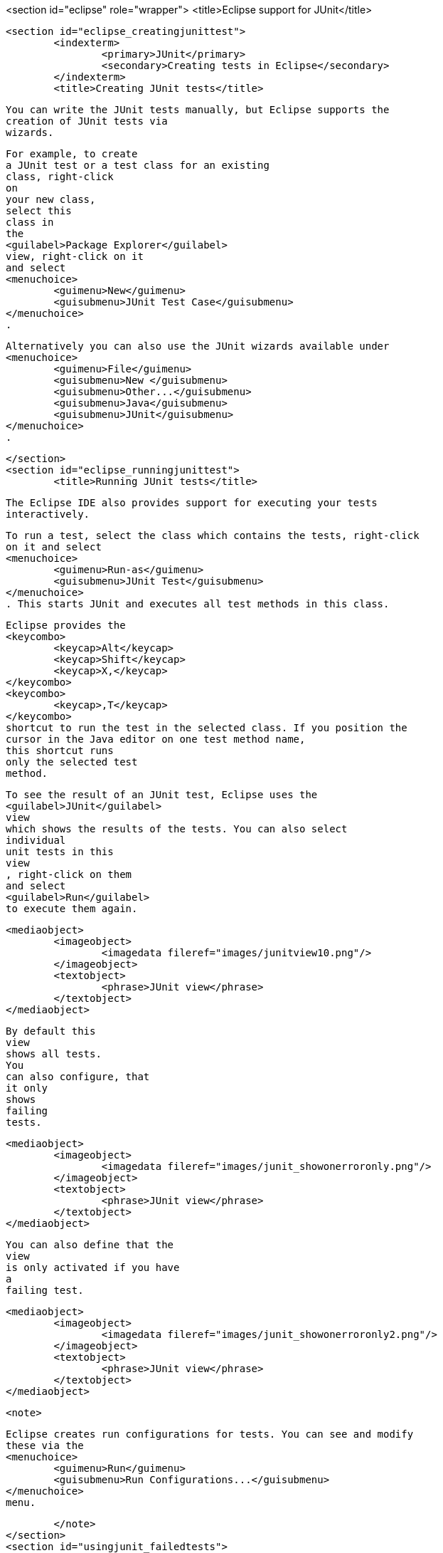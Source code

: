 <section id="eclipse" role="wrapper">
	<title>Eclipse support for JUnit</title>

	<section id="eclipse_creatingjunittest">
		<indexterm>
			<primary>JUnit</primary>
			<secondary>Creating tests in Eclipse</secondary>
		</indexterm>
		<title>Creating JUnit tests</title>
		
			You can write the JUnit tests manually, but Eclipse supports the
			creation of JUnit tests via
			wizards.
		

		
			For example, to create
			a JUnit test or a test class for an existing
			class, right-click
			on
			your new class,
			select this
			class in
			the
			<guilabel>Package Explorer</guilabel>
			view, right-click on it
			and select
			<menuchoice>
				<guimenu>New</guimenu>
				<guisubmenu>JUnit Test Case</guisubmenu>
			</menuchoice>
			.
		
		
			Alternatively you can also use the JUnit wizards available under
			<menuchoice>
				<guimenu>File</guimenu>
				<guisubmenu>New </guisubmenu>
				<guisubmenu>Other...</guisubmenu>
				<guisubmenu>Java</guisubmenu>
				<guisubmenu>JUnit</guisubmenu>
			</menuchoice>
			.
		
	</section>
	<section id="eclipse_runningjunittest">
		<title>Running JUnit tests</title>

		 The Eclipse IDE also provides support for executing your tests
			interactively.
		
		
			To run a test, select the class which contains the tests, right-click
			on it and select
			<menuchoice>
				<guimenu>Run-as</guimenu>
				<guisubmenu>JUnit Test</guisubmenu>
			</menuchoice>
			. This starts JUnit and executes all test methods in this class.
		
		
			Eclipse provides the
			<keycombo>
				<keycap>Alt</keycap>
				<keycap>Shift</keycap>
				<keycap>X,</keycap>
			</keycombo>
			<keycombo>
				<keycap>,T</keycap>
			</keycombo>
			shortcut to run the test in the selected class. If you position the
			cursor in the Java editor on one test method name,
			this shortcut runs
			only the selected test
			method.
		


		
			To see the result of an JUnit test, Eclipse uses the
			<guilabel>JUnit</guilabel>
			view
			which shows the results of the tests. You can also select
			individual
			unit tests in this
			view
			, right-click on them
			and select
			<guilabel>Run</guilabel>
			to execute them again.
		


		
			<mediaobject>
				<imageobject>
					<imagedata fileref="images/junitview10.png"/>
				</imageobject>
				<textobject>
					<phrase>JUnit view</phrase>
				</textobject>
			</mediaobject>
		

		
			By default this
			view
			shows all tests.
			You
			can also configure, that
			it only
			shows
			failing
			tests.
		

		
			<mediaobject>
				<imageobject>
					<imagedata fileref="images/junit_showonerroronly.png"/>
				</imageobject>
				<textobject>
					<phrase>JUnit view</phrase>
				</textobject>
			</mediaobject>
		
		
			You can also define that the
			view
			is only activated if you have
			a
			failing test.
		
		
			<mediaobject>
				<imageobject>
					<imagedata fileref="images/junit_showonerroronly2.png"/>
				</imageobject>
				<textobject>
					<phrase>JUnit view</phrase>
				</textobject>
			</mediaobject>
		

		<note>
			
				Eclipse creates run configurations for tests. You can see and modify
				these via the
				<menuchoice>
					<guimenu>Run</guimenu>
					<guisubmenu>Run Configurations...</guisubmenu>
				</menuchoice>
				menu.
			
		</note>
	</section>
	<section id="usingjunit_failedtests">
		<title>Extracting the failed test and stacktraces</title>
		
			To get the list of failed test,	right click on the test result and select
			<guilabel>Copy Failure List</guilabel>
			. This copies the failed tests and there stack traces into the clipboard.
		
		
			<mediaobject>
				<imageobject>
					<imagedata fileref="images/junitcopyfailurelist10.png"/>
				</imageobject>
				<textobject>
					<phrase>Copy failed tests into clipboard</phrase>
				</textobject>
			</mediaobject>
		

	</section>
	<section id="usingjunit_staticimports">
		<title>JUnit static imports</title>
		<indexterm>
			<primary>JUnit</primary>
			<secondary>Static imports in Eclipse</secondary>
		</indexterm>
		
			Static import is a feature that allows fields and
			methods) defined in
			a class
			as
			`public static`
			to be used in Java code
			without specifying the class
			in which the field
			is defined.
		
		
			JUnit assert statement are typically defined as
			`public static`
			to allow the developer to write short test statements. The following
			snippet demonstrates an assert statement with and
			without static
			imports.
		
		
			<programlisting language="java">
				<xi:include xmlns:xi="http://www.w3.org/2001/XInclude" parse="text" href="./examples/static/Static.java" />
			</programlisting>
		





	</section>
	<section id="usingjunit_testsuites">
		<title>Wizard for creating test suites</title>
		
			To create a test suite in Eclipse, you select the test classes which
			should be
			included into this in the
			<guilabel>Package Explorer</guilabel>
			view, right-click on them and
			select
			<menuchoice>
				<guimenu>New </guimenu>
				<guisubmenu>Other...</guisubmenu>
				<guisubmenu>JUnit</guisubmenu>
				<guisubmenu>JUnit Test Suite</guisubmenu>
			</menuchoice>
			.
		
		
			<mediaobject>
				<imageobject>
					<imagedata fileref="images/junittestsuite10.png"/>
				</imageobject>
				<textobject>
					<phrase>Create a test suite</phrase>
				</textobject>
			</mediaobject>
		
	</section>
	<section id="usingjunit_execption">
		<title>Testing exception</title>
		<indexterm>
			<primary>JUnit</primary>
			<secondary>Exceptions</secondary>
		</indexterm>
		
			The
			`@Test (expected = Exception.class)`
			annotation is limited as it can only test for one exception. To test
			exceptions, you can use the following test
			pattern.
		
		
			<programlisting language="java">
				<xi:include xmlns:xi="http://www.w3.org/2001/XInclude" parse="text" href="./examples/example/TestException.java" />
			</programlisting>
		
	</section>
	<section id="usingjunit_plugintest">
		<title>JUnit Plug-in Test</title>
		<indexterm>
			<primary>JUnit Plug-in Test</primary>
		</indexterm>
		<indexterm>
			<primary>Plug-in Test</primary>
		</indexterm>

		JUnit Plug-in tests are used to write unit tests for your plug-ins.These tests are executed by a special test
			runner that launches
			another Eclipse instance in a separate VM. The test methods are executed within that instance.
		
	</section>
</section>
